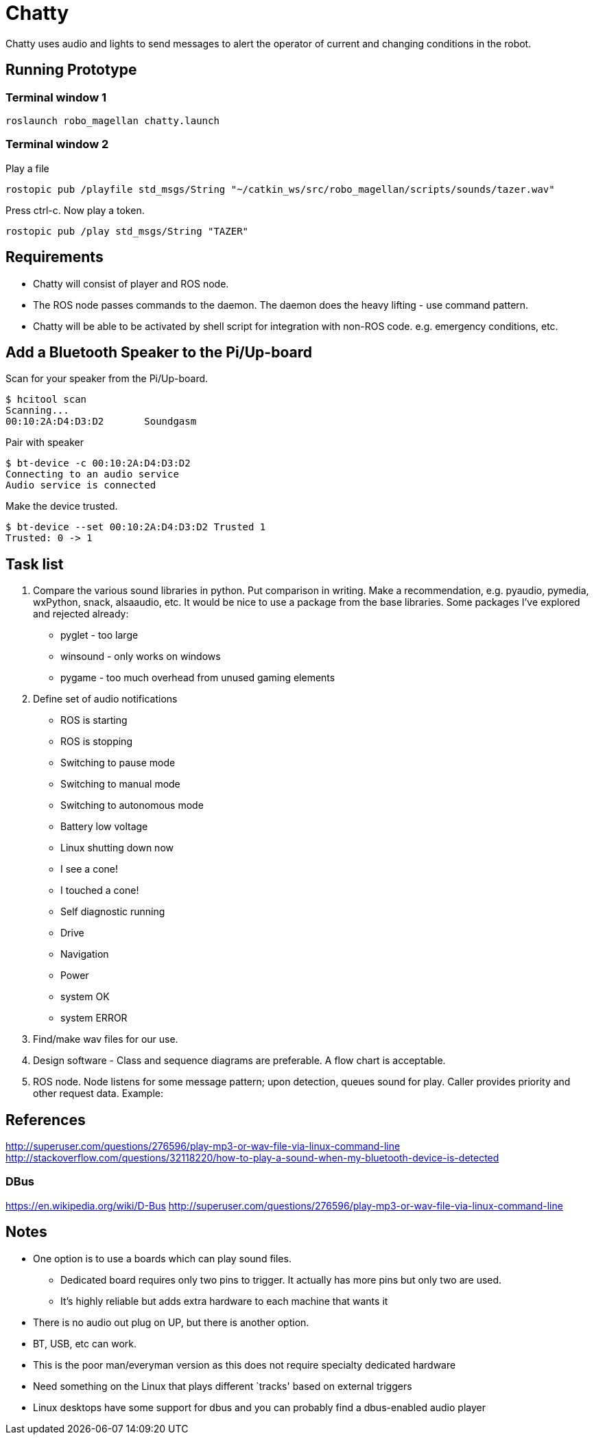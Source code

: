 = Chatty

Chatty uses audio and lights to send messages to alert the operator of current and changing conditions in the robot.

== Running Prototype

=== Terminal window 1

----
roslaunch robo_magellan chatty.launch
----

=== Terminal window 2

Play a file
----
rostopic pub /playfile std_msgs/String "~/catkin_ws/src/robo_magellan/scripts/sounds/tazer.wav"
----

Press ctrl-c. Now play a token.
----
rostopic pub /play std_msgs/String "TAZER"
----

== Requirements

* Chatty will consist of player and ROS node.
* The ROS node passes commands to the daemon. The daemon does the heavy lifting - use command pattern.
* Chatty will be able to be activated by shell script for integration with non-ROS code. e.g. emergency conditions, etc.


== Add a Bluetooth Speaker to the Pi/Up-board
Scan for your speaker from the Pi/Up-board.

 $ hcitool scan
 Scanning...
 00:10:2A:D4:D3:D2       Soundgasm

Pair with speaker

 $ bt-device -c 00:10:2A:D4:D3:D2
 Connecting to an audio service
 Audio service is connected

Make the device trusted.

 $ bt-device --set 00:10:2A:D4:D3:D2 Trusted 1
 Trusted: 0 -> 1


== Task list

1. Compare the various sound libraries in python. Put comparison in writing. Make a recommendation, e.g. pyaudio, pymedia, wxPython, snack, alsaaudio, etc. It would be nice to use a package from the base libraries. Some packages I’ve explored and rejected already:
 * pyglet - too large
 * winsound - only works on windows
 * pygame - too much overhead from unused gaming elements

2. Define set of audio notifications
 * ROS is starting
 * ROS is stopping
 * Switching to pause mode
 * Switching to manual mode
 * Switching to autonomous mode
 * Battery low voltage
 * Linux shutting down now
 * I see a cone!
 * I touched a cone!
 * Self diagnostic running
 * Drive
 * Navigation
 * Power
 * system OK
 * system ERROR
 
3. Find/make wav files for our use.
4. Design software - Class and sequence diagrams are preferable. A flow chart is acceptable.
5. ROS node. Node listens for some message pattern; upon detection, queues sound for play. Caller provides priority and other request data.
Example:

== References
http://superuser.com/questions/276596/play-mp3-or-wav-file-via-linux-command-line 
http://stackoverflow.com/questions/32118220/how-to-play-a-sound-when-my-bluetooth-device-is-detected

=== DBus
https://en.wikipedia.org/wiki/D-Bus
http://superuser.com/questions/276596/play-mp3-or-wav-file-via-linux-command-line

== Notes
 * One option is to use a boards which can play sound files. 
  ** Dedicated board requires only two pins to trigger. It actually    has more pins but only two are used.
  ** It's highly reliable but adds extra hardware to each machine that wants it

 * There is no audio out plug on UP, but there is another option.
 * BT, USB, etc can work.
 * This is the poor man/everyman version as this does not require specialty dedicated hardware

 * Need something on the Linux that plays different `tracks'    based on external triggers
 *  Linux desktops have some support for dbus and you can probably find a dbus-enabled audio player


